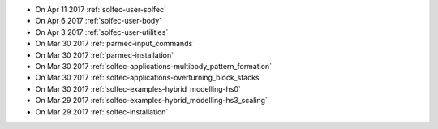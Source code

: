 
* On Apr 11 2017 :ref:`solfec-user-solfec`

* On Apr 6 2017 :ref:`solfec-user-body`

* On Apr 3 2017 :ref:`solfec-user-utilities`

* On Mar 30 2017 :ref:`parmec-input_commands`

* On Mar 30 2017 :ref:`parmec-installation`

* On Mar 30 2017 :ref:`solfec-applications-multibody_pattern_formation`

* On Mar 30 2017 :ref:`solfec-applications-overturning_block_stacks`

* On Mar 30 2017 :ref:`solfec-examples-hybrid_modelling-hs0`

* On Mar 29 2017 :ref:`solfec-examples-hybrid_modelling-hs3_scaling`

* On Mar 29 2017 :ref:`solfec-installation`
